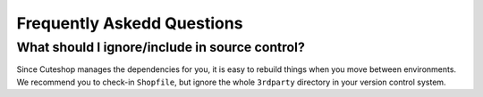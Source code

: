 ===========================
Frequently Askedd Questions
===========================

What should I ignore/include in source control?
------------------------------------------------

Since Cuteshop manages the dependencies for you, it is easy to rebuild things
when you move between environments. We recommend you to check-in ``Shopfile``,
but ignore the whole  ``3rdparty`` directory in your version control system.
